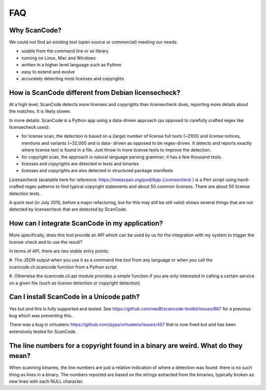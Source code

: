 .. _faq:

FAQ
===

Why ScanCode?
-------------

We could not find an existing tool (open source or commercial) meeting our needs:

- usable from the command line or as library
- running on Linux, Mac and Windows
- written in a higher level language such as Python
- easy to extend and evolve
- accurately detecting most licenses and copyrights


How is ScanCode different from Debian licensecheck?
-------------------------------------------------------

At a high level, ScanCode detects more licenses and copyrights than licensecheck
does, reporting more details about the matches. It is likely slower.

In more details: ScanCode is a Python app using a data-driven approach (as
opposed to carefully crafted regex like licensecheck uses):

- for license scan, the detection is based on a (large) number of license full
  texts (~2100) and license notices, mentions and variants (~32,000 and is data-
  driven as opposed to be regex-driven. It detects and reports exactly where
  license text is found in a file. Just throw in more license texts to improve
  the detection.

- for copyright scan, the approach is natural language parsing grammar; it has a
  few thousand tests.

- licenses and copyrights are detected in texts and binaries

- licenses and copyrights are also detected in structured package manifests


Licensecheck (available here for reference:
https://metacpan.org/pod/App::Licensecheck ) is a Perl script using hand-
crafted regex patterns to find typical copyright statements and about 50 common
licenses. There are about 50 license detection tests.

A quick test (in July 2015, before a major refactoring, but for this may still
be still valid) shows several things that are not detected by licensecheck that
are detected by ScanCode.


How can I integrate ScanCode in my application?
-----------------------------------------------

More specifically, does this tool provide an API which can be used by us for the
integration with my system to trigger the license check and to use the result?

In terms of API, there are two stable entry points:

#. The JSON output when you use it as a command line tool from any language or
when you call the scancode.cli.scancode function from a Python script.

#. Otherwise the scancode.cli.api module provides a simple function if you are
only interested in calling a certain service on a given file (such as license
detection or copyright detection)


Can I install ScanCode in a Unicode path?
-----------------------------------------

Yes but and this is fully supported and tested. See
https://github.com/nexB/scancode-toolkit/issues/867
for a previous bug which was preventing this.

There was a bug in virtualenv https://github.com/pypa/virtualenv/issues/457 that
is now fixed but and has been extensively tested for ScanCode.


The line numbers for a copyright found in a binary are weird. What do they mean?
--------------------------------------------------------------------------------

When scanning binaries, the line numbers are just a relative indication of where
a detection was found: there is no such thing as lines in a binary. The numbers
reported are based on the strings extracted from the binaries, typically broken
as new lines with each NULL character.
